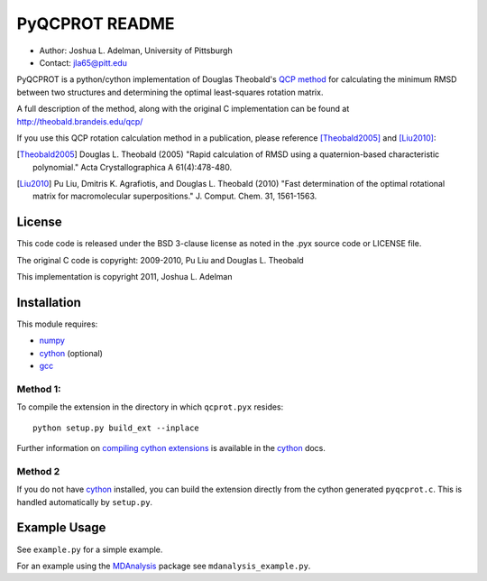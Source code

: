 =====================
  PyQCPROT README
=====================

* Author:   Joshua L. Adelman, University of Pittsburgh 
* Contact:  jla65@pitt.edu

PyQCPROT is a python/cython implementation of Douglas Theobald's `QCP
method`_ for calculating the minimum RMSD between two structures and
determining the optimal least-squares rotation matrix.

A full description of the method, along with the original C implementation can 
be found at http://theobald.brandeis.edu/qcp/

If you use this QCP rotation calculation method in a publication,
please reference [Theobald2005]_ and [Liu2010]_:

.. [Theobald2005]  Douglas L. Theobald (2005)
      "Rapid calculation of RMSD using a quaternion-based characteristic polynomial."
      Acta Crystallographica A 61(4):478-480.

.. [Liu2010] Pu Liu, Dmitris K. Agrafiotis, and Douglas L. Theobald (2010)
      "Fast determination of the optimal rotational matrix for macromolecular superpositions."
      J. Comput. Chem. 31, 1561-1563. 


.. _`QCP method`: http://theobald.brandeis.edu/qcp/


License
======= 
This code code is released under the BSD 3-clause license as noted in the .pyx source code 
or LICENSE file. 

The original C code is copyright:
2009-2010, Pu Liu and Douglas L. Theobald

This implementation is copyright
2011, Joshua L. Adelman

Installation
============

This module requires:

- numpy_
- cython_ (optional)
- gcc_

.. _numpy: http://numpy.scipy.org/
.. _cython: http://cython.org/
.. _gcc: http://gcc.gnu.org/


Method 1:
~~~~~~~~~

To compile the extension in the directory in which ``qcprot.pyx``
resides::

   python setup.py build_ext --inplace

Further information on `compiling cython extensions`_ is available in 
the cython_ docs.

.. _`compiling cython extensions`:
   http://docs.cython.org/src/userguide/source_files_and_compilation.html


Method 2
~~~~~~~~

If you do not have `cython`_ installed, you can build the extension
directly from the cython generated ``pyqcprot.c``. This is handled
automatically by ``setup.py``.


Example Usage
=============

See ``example.py`` for a simple example.

For an example using the `MDAnalysis`_ package see
``mdanalysis_example.py``.

.. _MDAnalysis: https://MDAnalysis.github.io
 
